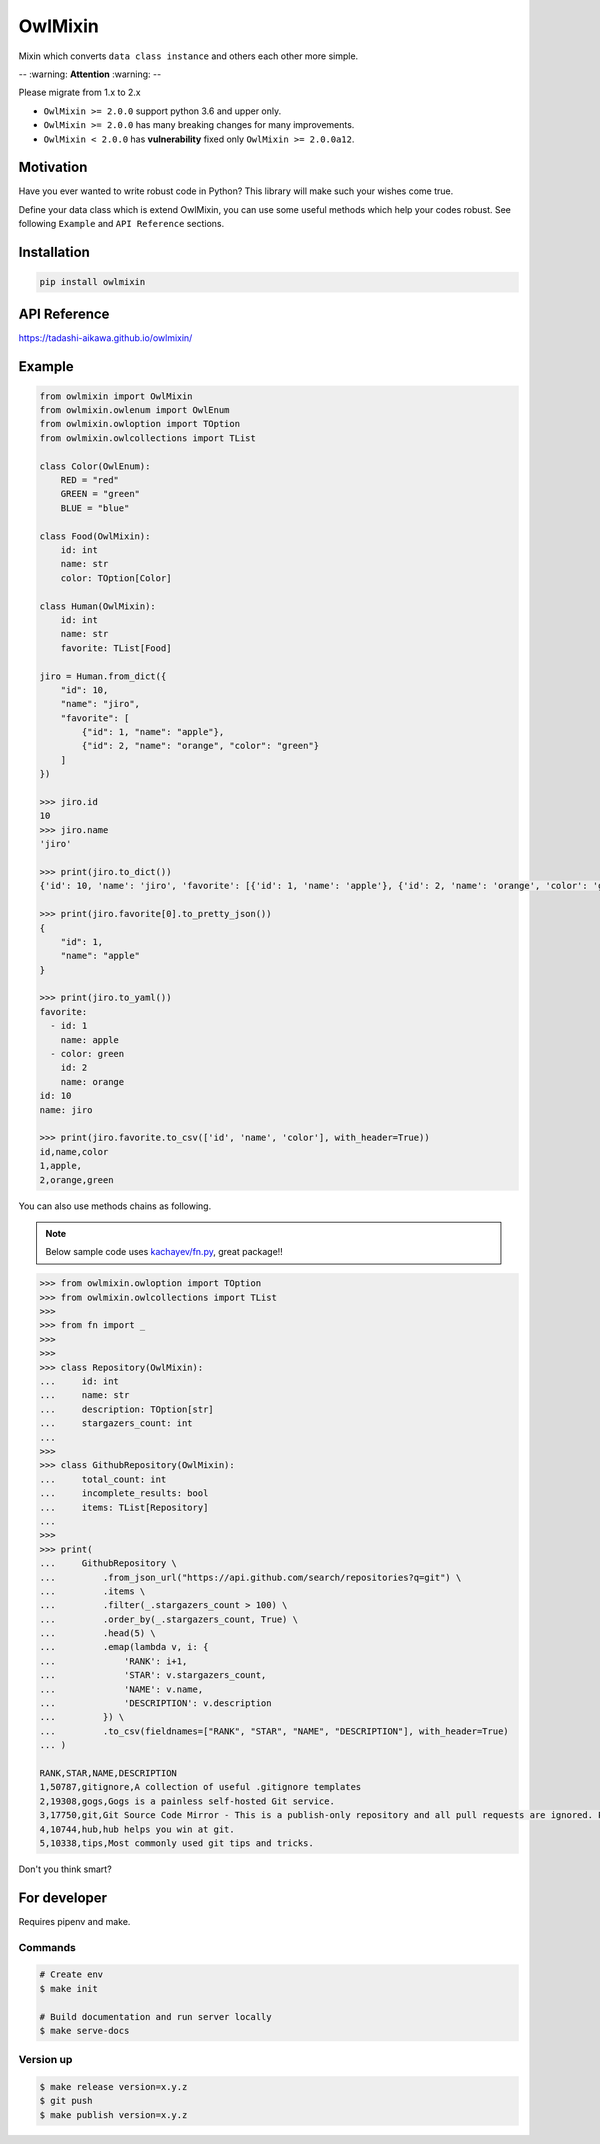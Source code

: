 ========
OwlMixin
========

|pypi| |travis| |coverage| |complexity| |versions| |license|

Mixin which converts ``data class instance`` and others each other more simple.

-- :warning: **Attention** :warning: --

Please migrate from 1.x to 2.x

* ``OwlMixin >= 2.0.0`` support python 3.6 and upper only.
* ``OwlMixin >= 2.0.0`` has many breaking changes for many improvements.
* ``OwlMixin < 2.0.0`` has **vulnerability** fixed only ``OwlMixin >= 2.0.0a12``.


Motivation
==========

Have you ever wanted to write robust code in Python? This library will make such your wishes come true.

Define your data class which is extend OwlMixin, you can use some useful methods which help your codes robust.
See following ``Example`` and ``API Reference`` sections.


Installation
============

.. code-block:: bash

    pip install owlmixin


API Reference
=============

https://tadashi-aikawa.github.io/owlmixin/


Example
=======

.. code-block:: python

    from owlmixin import OwlMixin
    from owlmixin.owlenum import OwlEnum
    from owlmixin.owloption import TOption
    from owlmixin.owlcollections import TList

    class Color(OwlEnum):
        RED = "red"
        GREEN = "green"
        BLUE = "blue"

    class Food(OwlMixin):
        id: int
        name: str
        color: TOption[Color]

    class Human(OwlMixin):
        id: int
        name: str
        favorite: TList[Food]

    jiro = Human.from_dict({
        "id": 10,
        "name": "jiro",
        "favorite": [
            {"id": 1, "name": "apple"},
            {"id": 2, "name": "orange", "color": "green"}
        ]
    })

    >>> jiro.id
    10
    >>> jiro.name
    'jiro'

    >>> print(jiro.to_dict())
    {'id': 10, 'name': 'jiro', 'favorite': [{'id': 1, 'name': 'apple'}, {'id': 2, 'name': 'orange', 'color': 'green'}]}

    >>> print(jiro.favorite[0].to_pretty_json())
    {
        "id": 1,
        "name": "apple"
    }

    >>> print(jiro.to_yaml())
    favorite:
      - id: 1
        name: apple
      - color: green
        id: 2
        name: orange
    id: 10
    name: jiro

    >>> print(jiro.favorite.to_csv(['id', 'name', 'color'], with_header=True))
    id,name,color
    1,apple,
    2,orange,green


You can also use methods chains as following.

.. note::

    Below sample code uses `kachayev/fn.py <https://github.com/kachayev/fn.py>`_, great package!!


.. code-block:: python

    >>> from owlmixin.owloption import TOption
    >>> from owlmixin.owlcollections import TList
    >>>
    >>> from fn import _
    >>>
    >>>
    >>> class Repository(OwlMixin):
    ...     id: int
    ...     name: str
    ...     description: TOption[str]
    ...     stargazers_count: int
    ...
    >>>
    >>> class GithubRepository(OwlMixin):
    ...     total_count: int
    ...     incomplete_results: bool
    ...     items: TList[Repository]
    ...
    >>>
    >>> print(
    ...     GithubRepository \
    ...         .from_json_url("https://api.github.com/search/repositories?q=git") \
    ...         .items \
    ...         .filter(_.stargazers_count > 100) \
    ...         .order_by(_.stargazers_count, True) \
    ...         .head(5) \
    ...         .emap(lambda v, i: {
    ...             'RANK': i+1,
    ...             'STAR': v.stargazers_count,
    ...             'NAME': v.name,
    ...             'DESCRIPTION': v.description
    ...         }) \
    ...         .to_csv(fieldnames=["RANK", "STAR", "NAME", "DESCRIPTION"], with_header=True)
    ... )

    RANK,STAR,NAME,DESCRIPTION
    1,50787,gitignore,A collection of useful .gitignore templates
    2,19308,gogs,Gogs is a painless self-hosted Git service.
    3,17750,git,Git Source Code Mirror - This is a publish-only repository and all pull requests are ignored. Please follow Documentation/SubmittingPatches procedure for any of your improvements.
    4,10744,hub,hub helps you win at git.
    5,10338,tips,Most commonly used git tips and tricks.

Don't you think smart?


For developer
============

Requires pipenv and make.

Commands
--------

.. sourcecode::

    # Create env
    $ make init

    # Build documentation and run server locally
    $ make serve-docs


Version up
----------

.. sourcecode::

    $ make release version=x.y.z
    $ git push
    $ make publish version=x.y.z



.. |travis| image:: https://api.travis-ci.org/tadashi-aikawa/owlmixin.svg?branch=master
    :target: https://travis-ci.org/tadashi-aikawa/owlmixin/builds
    :alt: Build Status
.. |coverage| image:: https://codeclimate.com/github/tadashi-aikawa/owlmixin/badges/coverage.svg
    :target: https://codeclimate.com/github/tadashi-aikawa/owlmixin/coverage
    :alt: Test Coverage
.. |complexity| image:: https://codeclimate.com/github/tadashi-aikawa/owlmixin/badges/gpa.svg
    :target: https://codeclimate.com/github/tadashi-aikawa/owlmixin
    :alt: Code Climate
.. |pypi| image::   https://img.shields.io/pypi/v/owlmixin.svg
.. |versions| image:: https://img.shields.io/pypi/pyversions/owlmixin.svg
.. |license| image:: https://img.shields.io/github/license/mashape/apistatus.svg


